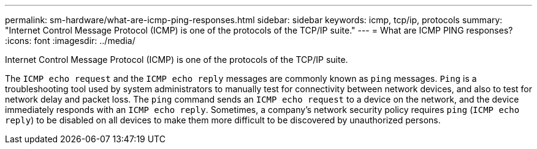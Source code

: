 ---
permalink: sm-hardware/what-are-icmp-ping-responses.html
sidebar: sidebar
keywords: icmp, tcp/ip, protocols
summary: "Internet Control Message Protocol (ICMP) is one of the protocols of the TCP/IP suite."
---
= What are ICMP PING responses?
:icons: font
:imagesdir: ../media/

[.lead]
Internet Control Message Protocol (ICMP) is one of the protocols of the TCP/IP suite.

The `ICMP echo request` and the `ICMP echo reply` messages are commonly known as `ping` messages. `Ping` is a troubleshooting tool used by system administrators to manually test for connectivity between network devices, and also to test for network delay and packet loss. The `ping` command sends an `ICMP echo request` to a device on the network, and the device immediately responds with an `ICMP echo reply`. Sometimes, a company's network security policy requires `ping` (`ICMP echo reply`) to be disabled on all devices to make them more difficult to be discovered by unauthorized persons.
